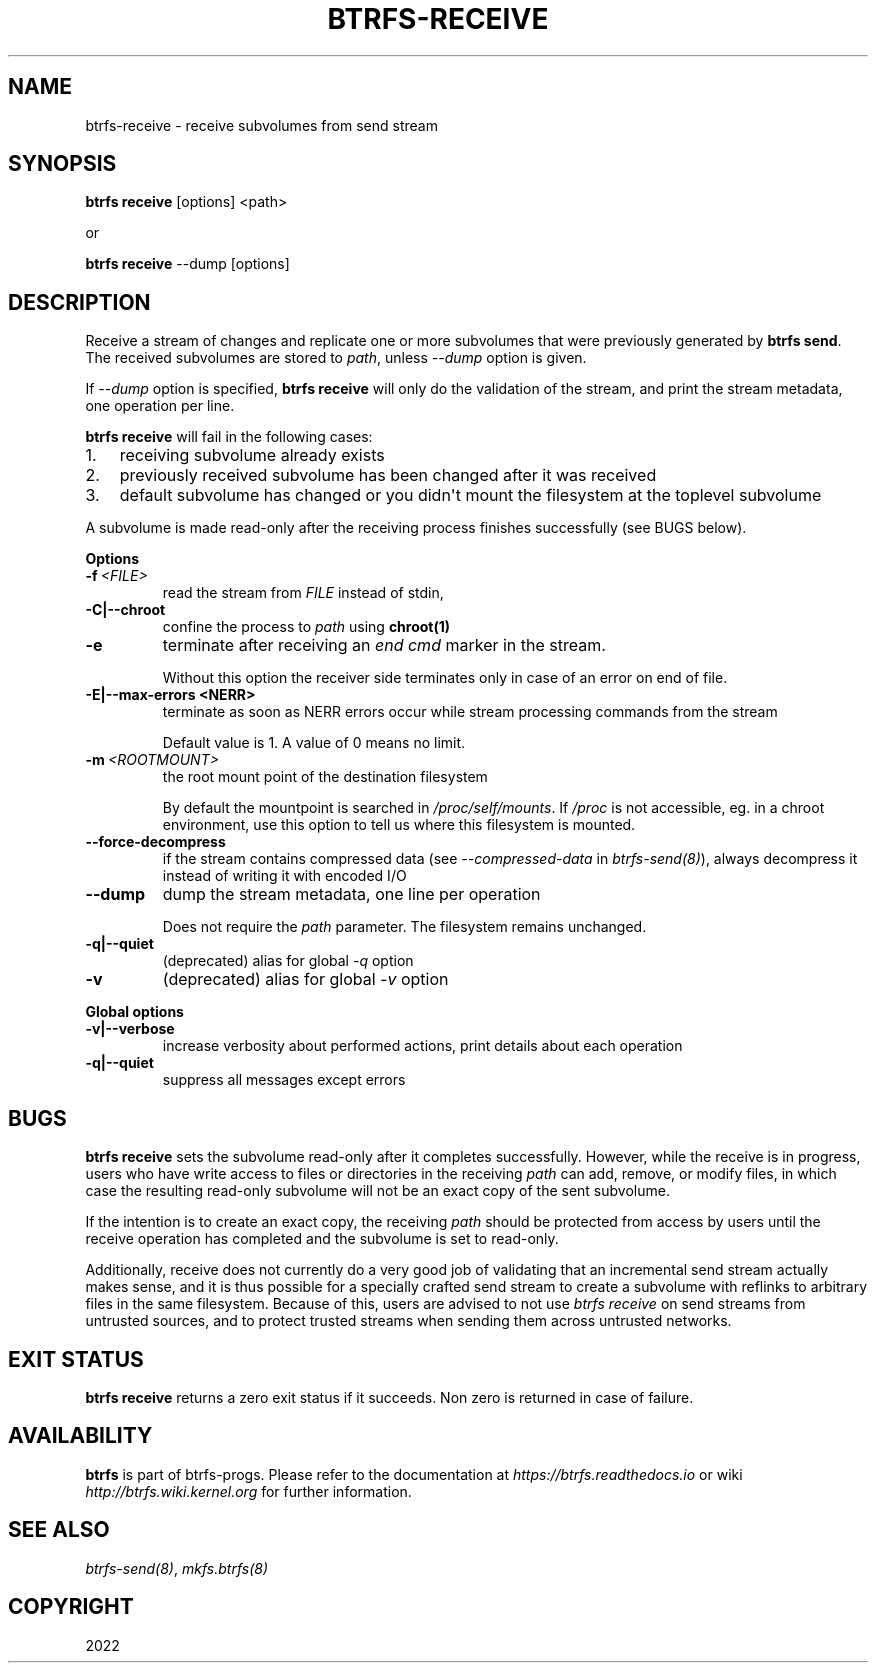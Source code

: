 .\" Man page generated from reStructuredText.
.
.
.nr rst2man-indent-level 0
.
.de1 rstReportMargin
\\$1 \\n[an-margin]
level \\n[rst2man-indent-level]
level margin: \\n[rst2man-indent\\n[rst2man-indent-level]]
-
\\n[rst2man-indent0]
\\n[rst2man-indent1]
\\n[rst2man-indent2]
..
.de1 INDENT
.\" .rstReportMargin pre:
. RS \\$1
. nr rst2man-indent\\n[rst2man-indent-level] \\n[an-margin]
. nr rst2man-indent-level +1
.\" .rstReportMargin post:
..
.de UNINDENT
. RE
.\" indent \\n[an-margin]
.\" old: \\n[rst2man-indent\\n[rst2man-indent-level]]
.nr rst2man-indent-level -1
.\" new: \\n[rst2man-indent\\n[rst2man-indent-level]]
.in \\n[rst2man-indent\\n[rst2man-indent-level]]u
..
.TH "BTRFS-RECEIVE" "8" "Oct 11, 2022" "6.0" "BTRFS"
.SH NAME
btrfs-receive \- receive subvolumes from send stream
.SH SYNOPSIS
.sp
\fBbtrfs receive\fP [options] <path>
.sp
or
.sp
\fBbtrfs receive\fP \-\-dump [options]
.SH DESCRIPTION
.sp
Receive a stream of changes and replicate one or more subvolumes that were
previously generated by \fBbtrfs send\fP\&. The received subvolumes are stored to
\fIpath\fP, unless \fI\-\-dump\fP option is given.
.sp
If \fI\-\-dump\fP option is specified, \fBbtrfs receive\fP will only do the validation of
the stream, and print the stream metadata, one operation per line.
.sp
\fBbtrfs receive\fP will fail in the following cases:
.INDENT 0.0
.IP 1. 3
receiving subvolume already exists
.IP 2. 3
previously received subvolume has been changed after it was received
.IP 3. 3
default subvolume has changed or you didn\(aqt mount the filesystem at the toplevel subvolume
.UNINDENT
.sp
A subvolume is made read\-only after the receiving process finishes successfully (see BUGS below).
.sp
\fBOptions\fP
.INDENT 0.0
.TP
.BI \-f \ <FILE>
read the stream from \fIFILE\fP instead of stdin,
.UNINDENT
.INDENT 0.0
.TP
.B \-C|\-\-chroot
confine the process to \fIpath\fP using \fBchroot(1)\fP
.UNINDENT
.INDENT 0.0
.TP
.B  \-e
terminate after receiving an \fIend cmd\fP marker in the stream.
.sp
Without this option the receiver side terminates only in case
of an error on end of file.
.UNINDENT
.INDENT 0.0
.TP
.B \-E|\-\-max\-errors <NERR>
terminate as soon as NERR errors occur while stream processing commands from
the stream
.sp
Default value is 1. A value of 0 means no limit.
.UNINDENT
.INDENT 0.0
.TP
.BI \-m \ <ROOTMOUNT>
the root mount point of the destination filesystem
.sp
By default the mountpoint is searched in \fI/proc/self/mounts\fP\&.
If \fI/proc\fP is not accessible, eg. in a chroot environment, use this option to
tell us where this filesystem is mounted.
.TP
.B  \-\-force\-decompress
if the stream contains compressed data (see \fI\-\-compressed\-data\fP in
\fI\%btrfs\-send(8)\fP), always decompress it instead of writing it with
encoded I/O
.TP
.B  \-\-dump
dump the stream metadata, one line per operation
.sp
Does not require the \fIpath\fP parameter. The filesystem remains unchanged.
.UNINDENT
.INDENT 0.0
.TP
.B \-q|\-\-quiet
(deprecated) alias for global \fI\-q\fP option
.UNINDENT
.INDENT 0.0
.TP
.B  \-v
(deprecated) alias for global \fI\-v\fP option
.UNINDENT
.sp
\fBGlobal options\fP
.INDENT 0.0
.TP
.B \-v|\-\-verbose
increase verbosity about performed actions, print details about each operation
.TP
.B \-q|\-\-quiet
suppress all messages except errors
.UNINDENT
.SH BUGS
.sp
\fBbtrfs receive\fP sets the subvolume read\-only after it completes
successfully.  However, while the receive is in progress, users who have
write access to files or directories in the receiving \fIpath\fP can add,
remove, or modify files, in which case the resulting read\-only subvolume
will not be an exact copy of the sent subvolume.
.sp
If the intention is to create an exact copy, the receiving \fIpath\fP
should be protected from access by users until the receive operation
has completed and the subvolume is set to read\-only.
.sp
Additionally, receive does not currently do a very good job of validating
that an incremental send stream actually makes sense, and it is thus
possible for a specially crafted send stream to create a subvolume with
reflinks to arbitrary files in the same filesystem.  Because of this,
users are advised to not use \fIbtrfs receive\fP on send streams from
untrusted sources, and to protect trusted streams when sending them
across untrusted networks.
.SH EXIT STATUS
.sp
\fBbtrfs receive\fP returns a zero exit status if it succeeds. Non zero is
returned in case of failure.
.SH AVAILABILITY
.sp
\fBbtrfs\fP is part of btrfs\-progs.  Please refer to the documentation at
\fI\%https://btrfs.readthedocs.io\fP or wiki \fI\%http://btrfs.wiki.kernel.org\fP for further
information.
.SH SEE ALSO
.sp
\fI\%btrfs\-send(8)\fP,
\fI\%mkfs.btrfs(8)\fP
.SH COPYRIGHT
2022
.\" Generated by docutils manpage writer.
.
